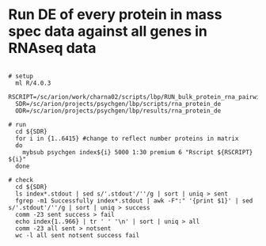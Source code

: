 
* Run DE of every protein in mass spec data against all genes in RNAseq data


#+NAME: WIP|de_of_protein_levels_for_rnaseq
#+BEGIN_SRC shell

# setup 
  ml R/4.0.3
  RSCRIPT=/sc/arion/work/charna02/scripts/lbp/RUN_bulk_protein_rna_pairwise_dream_de.r
  SDR=/sc/arion/projects/psychgen/lbp/scripts/rna_protein_de
  ODR=/sc/arion/projects/psychgen/lbp/results/rna_protein_de

# run
  cd ${SDR}
  for i in {1..6415} #change to reflect number proteins in matrix
  do 
    mybsub psychgen index${i} 5000 1:30 premium 6 "Rscript ${RSCRIPT} ${i}"
  done

# check
  cd ${SDR}
  ls index*.stdout | sed s/'.stdout'/''/g | sort | uniq > sent
  fgrep -m1 Successfully index*.stdout | awk -F":" '{print $1}' | sed s/'.stdout'/''/g | sort | uniq > success
  comm -23 sent success > fail
  echo index{1..966} | tr ' ' '\n' | sort | uniq > all
  comm -23 all sent > notsent  
  wc -l all sent notsent success fail

#+END_SRC


